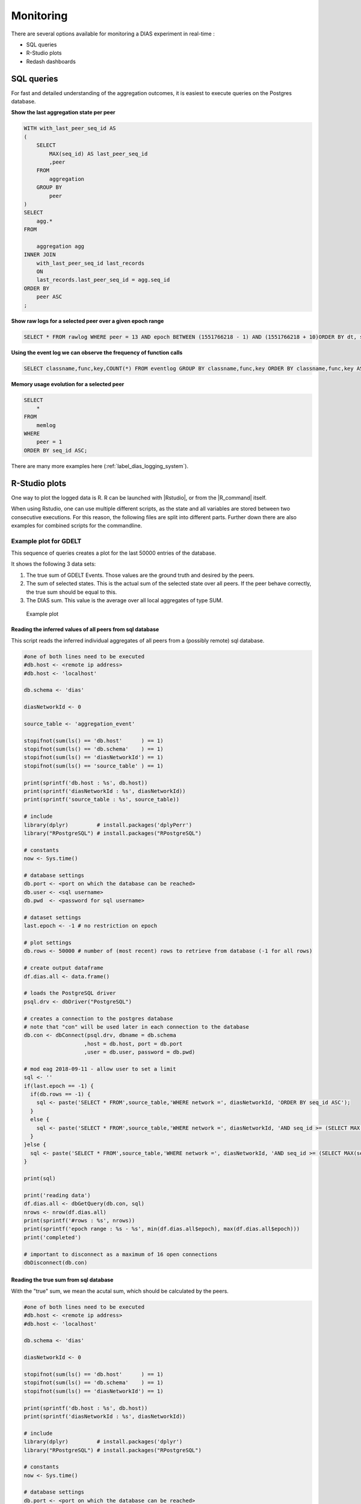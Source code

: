##########
Monitoring
##########

There are several options available for monitoring a DIAS experiment in real-time :

- SQL queries
- R-Studio plots
- Redash dashboards


SQL queries
***********

For fast and detailed understanding of the aggregation outcomes, it is easiest to execute queries on the Postgres database.


**Show the last aggregation state per peer**

.. code:: sql

    WITH with_last_peer_seq_id AS
    (
        SELECT
            MAX(seq_id) AS last_peer_seq_id
            ,peer
        FROM
            aggregation
        GROUP BY
            peer
    )
    SELECT
        agg.*
    FROM

        aggregation agg
    INNER JOIN
        with_last_peer_seq_id last_records
        ON
        last_records.last_peer_seq_id = agg.seq_id
    ORDER BY
        peer ASC
    ;

**Show raw logs for a selected peer over a given epoch range**

.. code:: sql

    SELECT * FROM rawlog WHERE peer = 13 AND epoch BETWEEN (1551766218 - 1) AND (1551766218 + 10)ORDER BY dt, seq_id ASC;

**Using the event log we can observe the frequency of function calls**

.. code:: sql

    SELECT classname,func,key,COUNT(*) FROM eventlog GROUP BY classname,func,key ORDER BY classname,func,key ASC;

**Memory usage evolution for a selected peer**

.. code:: sql

    SELECT
        *
    FROM
        memlog
    WHERE
        peer = 1
    ORDER BY seq_id ASC;


There are many more examples here (:ref:`label_dias_logging_system`).


R-Studio plots
**************

One way to plot the logged data is R.
R can be launched with |Rstudio|, or from the |R_command| itself.

.. |Rstudio| raw:: html

   <a href="https://rstudio.com/" target="_blank">RStudio</a>

.. |R_command| raw:: html

  <a href="https://www.datacamp.com/community/tutorials/installing-R-windows-mac-ubuntu" target="_blank">command line</a>

When using Rstudio, one can use multiple different scripts, as the state and all variables are stored between two consecutive executions.
For this reason, the following files are split into different parts. Further down there are also examples for combined scripts for the commandline.

Example plot for GDELT
======================

This sequence of queries creates a plot for the last 50000 entries of the database.

It shows the following 3 data sets:

1. The true sum of GDELT Events. Those values are the ground truth and desired by the peers.
2. The sum of selected states. This is the actual sum of the selected state over all peers. If the peer behave correctly, the true sum should be equal to this.
3. The DIAS sum. This value is the average over all local aggregates of type SUM.

.. figure:: monitoring/ExampleEposPlot.png
  :width: 30%

  Example plot

Reading the inferred values of all peers from sql database
----------------------------------------------------------

This script reads the inferred individual aggregates of all peers from a (possibly remote) sql database.

.. code-block:: R

  #one of both lines need to be executed
  #db.host <- <remote ip address>
  #db.host <- 'localhost'

  db.schema <- 'dias'

  diasNetworkId <- 0

  source_table <- 'aggregation_event'

  stopifnot(sum(ls() == 'db.host'      ) == 1)
  stopifnot(sum(ls() == 'db.schema'    ) == 1)
  stopifnot(sum(ls() == 'diasNetworkId') == 1)
  stopifnot(sum(ls() == 'source_table' ) == 1)

  print(sprintf('db.host : %s', db.host))
  print(sprintf('diasNetworkId : %s', diasNetworkId))
  print(sprintf('source_table : %s', source_table))

  # include
  library(dplyr)         # install.packages('dplyPerr')
  library("RPostgreSQL") # install.packages("RPostgreSQL")

  # constants
  now <- Sys.time()

  # database settings
  db.port <- <port on which the database can be reached>
  db.user <- <sql username>
  db.pwd  <- <password for sql username>

  # dataset settings
  last.epoch <- -1 # no restriction on epoch

  # plot settings
  db.rows <- 50000 # number of (most recent) rows to retrieve from database (-1 for all rows)

  # create output dataframe
  df.dias.all <- data.frame()

  # loads the PostgreSQL driver
  psql.drv <- dbDriver("PostgreSQL")

  # creates a connection to the postgres database
  # note that "con" will be used later in each connection to the database
  db.con <- dbConnect(psql.drv, dbname = db.schema
                     ,host = db.host, port = db.port
                     ,user = db.user, password = db.pwd)

  # mod eag 2018-09-11 - allow user to set a limit
  sql <- ''
  if(last.epoch == -1) {
    if(db.rows == -1) {
      sql <- paste('SELECT * FROM',source_table,'WHERE network =', diasNetworkId, 'ORDER BY seq_id ASC');
    }
    else {
      sql <- paste('SELECT * FROM',source_table,'WHERE network =', diasNetworkId, 'AND seq_id >= (SELECT MAX(seq_id) FROM',source_table, ') -', db.rows - 1, 'ORDER BY seq_id ASC');
    }
  }else {
    sql <- paste('SELECT * FROM',source_table,'WHERE network =', diasNetworkId, 'AND seq_id >= (SELECT MAX(seq_id) FROM',source_table, ' WHERE epoch <=', last.epoch,') -', db.rows - 1, 'ORDER BY seq_id ASC');
  }

  print(sql)

  print('reading data')
  df.dias.all <- dbGetQuery(db.con, sql)
  nrows <- nrow(df.dias.all)
  print(sprintf('#rows : %s', nrows))
  print(sprintf('epoch range : %s - %s', min(df.dias.all$epoch), max(df.dias.all$epoch)))
  print('completed')

  # important to disconnect as a maximum of 16 open connections
  dbDisconnect(db.con)

Reading the true sum from sql database
--------------------------------------

With the "true" sum, we mean the acutal sum, which should be calculated by the peers.

.. code-block:: R

  #one of both lines need to be executed
  #db.host <- <remote ip address>
  #db.host <- 'localhost'

  db.schema <- 'dias'

  diasNetworkId <- 0

  stopifnot(sum(ls() == 'db.host'      ) == 1)
  stopifnot(sum(ls() == 'db.schema'    ) == 1)
  stopifnot(sum(ls() == 'diasNetworkId') == 1)

  print(sprintf('db.host : %s', db.host))
  print(sprintf('diasNetworkId : %s', diasNetworkId))

  # include
  library(dplyr)         # install.packages('dplyr')
  library("RPostgreSQL") # install.packages("RPostgreSQL")

  # constants
  now <- Sys.time()

  # database settings
  db.port <- <port on which the database can be reached>
  db.user <- <sql username>
  db.pwd  <- <password for sql username>

  # plot settings
  db.rows <- 50000 # number of (most recent) rows to retrieve from database

  # create output dataframe
  df.true.gdelt.sum <- data.frame()

  # loads the PostgreSQL driver
  psql.drv <- dbDriver("PostgreSQL")

  # creates a connection to the postgres database
  # note that "con" will be used later in each connection to the database
  db.con <- dbConnect(psql.drv      , dbname = db.schema
                     ,host = db.host, port = db.port
                     ,user = db.user, password = db.pwd)

  # read sum of events for all peers
  sql <- 'SELECT epoch,SUM(eventcount) AS true_sum_events FROM gdeltv2c WHERE epoch is NOT NULL GROUP BY epoch ORDER BY epoch'


  print('reading data')
  df.true.gdelt.sum <- dbGetQuery(db.con, sql)
  nrows <- nrow(df.true.gdelt.sum)
  print(sprintf('#rows : %s', nrows))
  print('completed')

  # important to disconnect as a maximum of 16 open connections
  dbDisconnect(db.con)

Plotting the read data
----------------------

.. code-block:: R

  # verify source data frame exists
  stopifnot(sum(ls() == 'df.dias.all'      ) == 1)
  stopifnot(sum(ls() == 'df.true.gdelt.sum') == 1)

  # include
  library(dplyr) # install.packages('dplyr')
  library(tidyr) # spread

  # constants
  now    <- Sys.time()
  series <- 'Sum'

  # check there is data in the input data.frame
  nrows <- nrow(df.dias.all)
  print(sprintf('#rows : %s', nrows))
  stopifnot(nrows > 0 )

  # get data range
  dt.range     <- range(df.dias.all$dt)
  dt.range.str <- sprintf('%s to %s', dt.range[1], dt.range[2])
  print(sprintf('dt.range : %s', dt.range.str))

  # get peers in the sample
  peers     <- sort(unique(df.dias.all$peer))
  num.peers <- length(peers)
  print(sprintf('#num.peers : %s', num.peers))

  # align all measurements to the same grid, since some
  # peers leave the network and don't generate measurements when they have left
  # scaffolding: seq
  min.epoch  <- min(df.dias.all$epoch)
  max.epoch  <- max(df.dias.all$epoch)
  num.epochs <- max.epoch - min.epoch + 1

  # need to show complete epochs! therefore don't show the very last one
  # this still does assume that each peer has provided an update for MAX(epoch) - 1
  unique.epochs <- sort(unique(df.dias.all$epoch))

  len.scaffolding <- length(unique.epochs)
  print(sprintf('len.scaffolding : %s', len.scaffolding))

  df.scaffolding <- data.frame(epoch = unique.epochs, epoch.rebase = seq(1, len.scaffolding))

  # compute average value of each peer at each epoch
  # this is because in the event table, there can be many updates per epoch
  df.peers <-
    df.dias.all %>%
    filter (active == TRUE) %>%
    group_by(epoch, peer) %>%
    summarize(state = mean(state)
             ,avg = mean(avg)
             ,sum = mean(sum)
             ,cnt_obs = n()
             ) %>%
    arrange(epoch, peer)

  # prepare baseline
  df.baseline <- data.frame(epoch = unique.epochs
                           ,epoch.rebase = seq(1, len.scaffolding)
                           ,state = numeric(len.scaffolding)
                           ,sum = numeric(len.scaffolding)
                           ,cnt = numeric(len.scaffolding)
                           )

  # ylim: range for the y-axis
  # show exact range
  ylim <- range(df.peers$sum, na.rm = TRUE)

  # prepare output for website
  # ouptut table contains 1 column per peer; to facilitate the construction of the output data.frame
  # we created an unpivoted view first, and then unpivot(spread) before saving to database
  # edward | 2018-09-24

  # plot each peer, one at a time
  for(peer.id in peers) {
    # get observations for this peer only
    df.this.peer <-
      df.peers %>%
      filter(peer == peer.id)

    # align to scaffolding
    df.plot <-
      df.scaffolding %>%
      left_join(df.this.peer, by = 'epoch')

    if( peer.id == 1 ){
      plot(df.plot$epoch.rebase
          ,df.plot$sum
          ,xlab = paste( 'Epoch (rebased, starts at ', min.epoch,')', sep = '' )
          ,ylab = series
          ,ylim = ylim
          ,main = paste( paste(db.host,'|', 'network',diasNetworkId,'|',series,'over',num.peers,'peers'),paste('last',nrows,'of',db.rows,'rows'),dt.range.str, sep = '\n')
          ,pch = 16
          ,cex = 0.5
          ,col = 4
          )
    }
    else {
      points(df.plot$epoch.rebase
            ,df.plot$sum
            ,pch = 16
            ,cex = 0.5
            ,col = 4
            )
    }

    # update baseline
    # first, fill missing values
    df.this.peer.fill <- df.plot
    for(i in 1:len.scaffolding) {
      if(is.na(df.this.peer.fill$state[i])){
        prev_value = 0.0
        if( i >= 2 ) {
          prev_value = if_else( is.na(df.this.peer.fill$state[i-1]), 0.0, df.this.peer.fill$state[i-1])
        }
        df.this.peer.fill$state[i] = prev_value
      }

      if(is.na(df.this.peer.fill$sum[i])) {
        prev_value = 0.0
        if(i >= 2) {
          prev_value = if_else(is.na(df.this.peer.fill$sum[i-1]), 0.0, df.this.peer.fill$sum[i-1])
        }
        df.this.peer.fill$sum[i] = prev_value
      }
    }

    # update baseline
    df.baseline$state = df.baseline$state + df.this.peer.fill$state
    df.baseline$sum   = df.baseline$sum + df.this.peer.fill$sum
    df.baseline$cnt   = df.baseline$cnt + 1
  }

  # compte the true sum of raw values
  r <- 0
  print('computing true sum of raw values')
  for(epoch_loop in df.baseline$epoch) {
    r <- r + 1

    true.gdelt.sum <-
      df.true.gdelt.sum %>%
      filter(epoch <= epoch_loop) %>%
      arrange(desc(epoch)) %>%
      head(n=1) %>%
      select(true_sum_events) %>%
      as.numeric()

    # save
    df.baseline$true_sum_events[r] <- true.gdelt.sum
  }

  # -----------------------
  # plot true sum of events
  # -----------------------

  lines(df.baseline$epoch.rebase
       ,df.baseline$true_sum_events
       ,col = 'green'
       ,lwd = 1.5
  )

  # -------------------------------
  # plot the true sum of the states
  # -------------------------------

  lines(df.baseline$epoch.rebase
       ,df.baseline$state
       ,col = 'blue'
       ,lwd = 1.5
       )

  # ---------------------------------
  # plot the average aggregated value
  # ---------------------------------

  df.baseline$agg_sum <- df.baseline$sum / df.baseline$cnt
  lines(df.baseline$epoch.rebase
       ,df.baseline$agg_sum
       ,col = 'red'
       ,lwd = 1.5
       )

  # legend
  legend("bottomleft", c('True sum of GDELT events', 'Sum of selected states', 'DIAS sum'), col=c('green', 'blue', 'red'), lwd=1.5)

Combined plot for the command line
----------------------------------

.. code-block:: R

  #------------------------------------------------------------- step 1

  #one of both lines need to be executed
  #db.host <- <remote ip address>
  #db.host <- 'localhost'

  db.schema <- 'dias'

  diasNetworkId <- 0

  source_table <- 'aggregation_event'

  stopifnot(sum(ls() == 'db.host'      ) == 1)
  stopifnot(sum(ls() == 'db.schema'    ) == 1)
  stopifnot(sum(ls() == 'diasNetworkId') == 1)
  stopifnot(sum(ls() == 'source_table' ) == 1)

  print(sprintf('db.host : %s', db.host))
  print(sprintf('diasNetworkId : %s', diasNetworkId))
  print(sprintf('source_table : %s', source_table))

  # include
  library(dplyr) # install.packages( 'dplyPerr')
  library("RPostgreSQL")#install.packages("RPostgreSQL")

  # constants
  now <- Sys.time()

  # database settings
  db.port <- <port on which the database can be reached>
  db.user <- <sql username>
  db.pwd  <- <password for sql username>

  # dataset settings
  last.epoch <- -1 # no restriction on epoch

  # plot settings
  db.rows <- 50000 # number of (most recent) rows to retrieve from database (-1 for all rows)

  # create output dataframe
  df.dias.all <- data.frame()

  # loads the PostgreSQL driver
  psql.drv <- dbDriver("PostgreSQL")

  # creates a connection to the postgres database
  # note that "con" will be used later in each connection to the database
  db.con <- dbConnect(psql.drv, dbname = db.schema
                     ,host = db.host, port = db.port
                     ,user = db.user, password = db.pwd)

  # mod eag 2018-09-11 - allow user to set a limit
  sql <- ''
  if(last.epoch == -1) {
    if(db.rows == -1) {
      sql <- paste('SELECT * FROM',source_table,'WHERE network =', diasNetworkId, 'ORDER BY seq_id ASC');
    }
    else {
      sql <- paste('SELECT * FROM',source_table,'WHERE network =', diasNetworkId, 'AND seq_id >= (SELECT MAX(seq_id) FROM',source_table, ') -', db.rows - 1, 'ORDER BY seq_id ASC');
    }
  }else {
    sql <- paste('SELECT * FROM',source_table,'WHERE network =', diasNetworkId, 'AND seq_id >= (SELECT MAX(seq_id) FROM',source_table, ' WHERE epoch <=', last.epoch,') -', db.rows - 1, 'ORDER BY seq_id ASC');
  }

  print(sql)

  print('reading data')
  df.dias.all <- dbGetQuery(db.con, sql)
  nrows <- nrow(df.dias.all)
  print(sprintf('#rows : %s', nrows))
  print(sprintf('epoch range : %s - %s', min(df.dias.all$epoch), max(df.dias.all$epoch)))
  print('completed')

  # important to disconnect as a maximum of 16 open connections
  dbDisconnect(db.con)


  #------------------------------------------------------------- step 2

  stopifnot(sum(ls() == 'db.host'      ) == 1)
  stopifnot(sum(ls() == 'db.schema'    ) == 1)
  stopifnot(sum(ls() == 'diasNetworkId') == 1)

  print(sprintf('db.host : %s', db.host))
  print(sprintf('diasNetworkId : %s', diasNetworkId))

  # include
  library(dplyr) # install.packages( 'dplyr')
  library("RPostgreSQL")#install.packages("RPostgreSQL")

  # constants
  now <- Sys.time()

  # database settings
  db.port <- <port on which the database can be reached>
  db.user <- <sql username>
  db.pwd  <- <password for sql username>

  # create output dataframe
  df.true.gdelt.sum <- data.frame()

  # loads the PostgreSQL driver
  psql.drv <- dbDriver("PostgreSQL")

  # creates a connection to the postgres database
  # note that "con" will be used later in each connection to the database
  db.con <- dbConnect(psql.drv      , dbname = db.schema
                     ,host = db.host, port = db.port
                     ,user = db.user, password = db.pwd)


  # read sum of events for all peers
  sql <- 'SELECT epoch,SUM(eventcount) AS true_sum_events FROM gdeltv2c WHERE epoch is NOT NULL GROUP BY epoch ORDER BY epoch'

  print('reading data')
  df.true.gdelt.sum <- dbGetQuery(db.con, sql)
  nrows <- nrow(df.true.gdelt.sum)
  print(sprintf('#rows : %s', nrows))
  print('completed')

  # important to disconnect as a maximum of 16 open connections
  dbDisconnect(db.con)

  #------------------------------------------------------------- step 3

  # verify source data frame exists
  stopifnot(sum(ls() == 'df.dias.all'      ) == 1)
  stopifnot(sum(ls() == 'df.true.gdelt.sum') == 1)

  # include
  library(dplyr) # install.packages('dplyr')
  library(tidyr) # spread

  # constants
  now    <- Sys.time()
  series <- 'Sum'

  # check there is data in the input data.frame
  nrows <- nrow(df.dias.all)
  print(sprintf('#rows : %s', nrows))
  stopifnot(nrows > 0 )

  # get data range
  dt.range     <- range(df.dias.all$dt)
  dt.range.str <- sprintf('%s to %s', dt.range[1], dt.range[2])
  print(sprintf('dt.range : %s', dt.range.str))

  # get peers in the sample
  peers     <- sort(unique(df.dias.all$peer))
  num.peers <- length(peers)
  print(sprintf('#num.peers : %s', num.peers))

  # align all measurements to the same grid, since some
  # peers leave the network and don't generate measurements when they have left
  # scaffolding: seq
  min.epoch  <- min(df.dias.all$epoch)
  max.epoch  <- max(df.dias.all$epoch)
  num.epochs <- max.epoch - min.epoch + 1

  # need to show complete epochs! therefore don't show the very last one
  # this still does assume that each peer has provided an update for MAX(epoch) - 1
  unique.epochs <- sort(unique(df.dias.all$epoch))

  len.scaffolding <- length(unique.epochs)
  print(sprintf('len.scaffolding : %s', len.scaffolding))

  df.scaffolding <- data.frame(epoch = unique.epochs, epoch.rebase = seq(1, len.scaffolding))

  # compute average value of each peer at each epoch
  # this is because in the event table, there can be many updates per epoch
  df.peers <-
    df.dias.all %>%
    filter (active == TRUE) %>%
    group_by(epoch, peer) %>%
    summarize(state = mean(state)
             ,avg = mean(avg)
             ,sum = mean(sum)
             ,cnt_obs = n()
             ) %>%
    arrange(epoch, peer)

  # prepare baseline
  df.baseline <- data.frame(epoch = unique.epochs
                           ,epoch.rebase = seq(1, len.scaffolding)
                           ,state = numeric(len.scaffolding)
                           ,sum = numeric(len.scaffolding)
                           ,cnt = numeric(len.scaffolding)
                           )

  # ylim: range for the y-axis
  # show exact range
  ylim <- range(df.peers$sum, na.rm = TRUE)

  # prepare output for website
  # ouptut table contains 1 column per peer; to facilitate the construction of the output data.frame
  # we created an unpivoted view first, and then unpivot(spread) before saving to database
  # edward | 2018-09-24

  # plot each peer, one at a time
  for(peer.id in peers) {
    # get observations for this peer only
    df.this.peer <-
      df.peers %>%
      filter(peer == peer.id)

    # align to scaffolding
    df.plot <-
      df.scaffolding %>%
      left_join(df.this.peer, by = 'epoch')

    if( peer.id == 1 ){
      plot(df.plot$epoch.rebase
          ,df.plot$sum
          ,xlab = paste( 'Epoch (rebased, starts at ', min.epoch,')', sep = '' )
          ,ylab = series
          ,ylim = ylim
          ,main = paste( paste(db.host,'|', 'network',diasNetworkId,'|',series,'over',num.peers,'peers'),paste('last',nrows,'of',db.rows,'rows'),dt.range.str, sep = '\n')
          ,pch = 16
          ,cex = 0.5
          ,col = 4
          )
    }
    else {
      points(df.plot$epoch.rebase
            ,df.plot$sum
            ,pch = 16
            ,cex = 0.5
            ,col = 4
            )
    }

    # update baseline
    # first, fill missing values
    df.this.peer.fill <- df.plot
    for(i in 1:len.scaffolding) {
      if(is.na(df.this.peer.fill$state[i])){
        prev_value = 0.0
        if( i >= 2 ) {
          prev_value = if_else( is.na(df.this.peer.fill$state[i-1]), 0.0, df.this.peer.fill$state[i-1])
        }
        df.this.peer.fill$state[i] = prev_value
      }

      if(is.na(df.this.peer.fill$sum[i])) {
        prev_value = 0.0
        if(i >= 2) {
          prev_value = if_else(is.na(df.this.peer.fill$sum[i-1]), 0.0, df.this.peer.fill$sum[i-1])
        }
        df.this.peer.fill$sum[i] = prev_value
      }
    }

    # update baseline
    df.baseline$state = df.baseline$state + df.this.peer.fill$state
    df.baseline$sum   = df.baseline$sum + df.this.peer.fill$sum
    df.baseline$cnt   = df.baseline$cnt + 1
  }

  # compte the true sum of raw values
  r <- 0
  print('computing true sum of raw values')
  for(epoch_loop in df.baseline$epoch) {
    r <- r + 1

    true.gdelt.sum <-
      df.true.gdelt.sum %>%
      filter(epoch <= epoch_loop) %>%
      arrange(desc(epoch)) %>%
      head(n=1) %>%
      select(true_sum_events) %>%
      as.numeric()

    # save
    df.baseline$true_sum_events[r] <- true.gdelt.sum
  }

  # -----------------------
  # plot true sum of events
  # -----------------------

  lines(df.baseline$epoch.rebase
       ,df.baseline$true_sum_events
       ,col = 'green'
       ,lwd = 1.5
  )

  # -------------------------------
  # plot the true sum of the states
  # -------------------------------

  lines(df.baseline$epoch.rebase
       ,df.baseline$state
       ,col = 'blue'
       ,lwd = 1.5
       )

  # ---------------------------------
  # plot the average aggregated value
  # ---------------------------------

  df.baseline$agg_sum <- df.baseline$sum / df.baseline$cnt
  lines(df.baseline$epoch.rebase
       ,df.baseline$agg_sum
       ,col = 'red'
       ,lwd = 1.5
       )

  # legend
  legend("bottomleft", c('True sum of GDELT events', 'Sum of selected states', 'DIAS sum'), col=c('green', 'blue', 'red'), lwd=1.5)


Example plots for General DIAS
==============================

The following queries generate two different plots for checking the liveness of the system.

1. A plot with the avg of the selected states of all peers. With this plot one can see if the peers are working and changing their values.
2. A plot with the count of how many peers are currently active and did thus not leave.

For both plots there are some assumptions, which have to be met, in order to get some sense out of the plots.

1. For the first plot, the local selected states need to be randomised in a deterministic set, which changes over time.
2. For the second plot, peers need to join/leave the network eventually and repeatedly.

.. figure:: monitoring/ExampleDIASPlotAvg.png
  :width: 30%

  Example plot for the average selected states with selected states adapting their values according to the time of day

.. figure:: monitoring/ExampleDIASPlotCount.png
  :width: 30%

  Example plot for the number of online peers in a constantly changing network with different intensity levels

Reading the DIAS node aggregates
--------------------------------

.. code-block:: R

  #one of both has to be executed
  #db.host <- <remote ip>
  #db.host <- 'localhost'

  db.schema <- 'dias'

  diasNetworkId <- 0

  source_table <- 'aggregation_event'

  stopifnot(sum(ls() == 'db.host'      ) == 1)
  stopifnot(sum(ls() == 'db.schema'    ) == 1)
  stopifnot(sum(ls() == 'diasNetworkId') == 1)
  stopifnot(sum(ls() == 'source_table' ) == 1)

  print(sprintf('db.host : %s', db.host))
  print(sprintf('diasNetworkId : %s', diasNetworkId))
  print(sprintf('source_table : %s', source_table))

  # include
  library(dplyr)         # install.packages( 'dplyPerr')
  library("RPostgreSQL") # install.packages("RPostgreSQL")

  # constants
  now <- Sys.time()

  # database settings
  db.port <- <port on which the database can be reached>
  db.user <- <sql username>
  db.pwd  <- <password for sql username>

  # dataset settings
  last.epoch <- -1 # no restriction on epoch

  # plot settings
  db.rows <- 50000 # number of (most recent) rows to retrieve from database (-1 for all rows)

  # create output dataframe
  df.dias.all <- data.frame()

  # loads the PostgreSQL driver
  psql.drv <- dbDriver("PostgreSQL")
  # creates a connection to the postgres database
  # note that "con" will be used later in each connection to the database
  db.con <- dbConnect(psql.drv, dbname = db.schema
                     ,host = db.host, port = db.port
                     ,user = db.user, password = db.pwd)

  # mod eag 2018-09-11 - allow user to set a limit
  sql <- ''
  if( last.epoch == -1 ) {
    if( db.rows == -1 ) {
      sql <- paste('SELECT * FROM',source_table,'WHERE network =', diasNetworkId, 'ORDER BY seq_id ASC');
    }
    else {
      sql <- paste('SELECT * FROM',source_table,'WHERE network =', diasNetworkId, 'AND seq_id >= (SELECT MAX(seq_id) FROM',source_table, ') -', db.rows - 1, 'ORDER BY seq_id ASC');
    }
  }
  else {
    sql <- paste('SELECT * FROM',source_table,'WHERE network =', diasNetworkId, 'AND seq_id >= (SELECT MAX(seq_id) FROM',source_table, ' WHERE epoch <=', last.epoch,') -', db.rows - 1, 'ORDER BY seq_id ASC');
  }

  print(sql)

  print('reading data')
  df.dias.all <- dbGetQuery(db.con, sql)
  nrows       <- nrow(df.dias.all)
  print(sprintf('#rows : %s', nrows))
  print(sprintf('epoch range : %s - %s', min(df.dias.all$epoch), max(df.dias.all$epoch)))
  print('completed')

  # important to disconnect as a maximum of 16 open connections
  dbDisconnect(db.con)


Plotting the average plot
-------------------------

.. code-block:: R

  # verify source data frame exists
  stopifnot(sum(ls() == 'df.dias.all') == 1)

  # include
  library(dplyr) # install.packages( 'dplyr')

  # constants
  now    <- Sys.time()
  series <- 'Average'

  # check there is data in the input data.frame
  nrows <- nrow(df.dias.all)
  print(sprintf( '#rows : %s', nrows))
  stopifnot(nrows > 0)

  # get data range
  dt.range     <- range(df.dias.all$dt)
  dt.range.str <- sprintf('%s to %s', dt.range[1], dt.range[2])
  print(sprintf('dt.range : %s', dt.range.str))

  # get peers in the sample
  peers <- sort(unique(df.dias.all$peer))
  num.peers <- length(peers)
  print(sprintf( '#num.peers : %s', num.peers))


  # align all measurements to the same grid, since some
  # peers leave the network and don't generate measurements when they have left
  # scaffolding: seq
  min.epoch  <- min( df.dias.all$epoch )
  max.epoch  <- max( df.dias.all$epoch )
  num.epochs <- max.epoch - min.epoch + 1

  # need to show complete epochs! therefore don't show the very last one
  # this still does assume that each peer has provided an update for MAX(epoch) - 1
  epoch.rebase   <- seq( 1, num.epochs - 2 )

  df.scaffolding <- data.frame(epoch = seq( min.epoch + 1, max.epoch - 1), epoch.rebase = epoch.rebase)


  # compute baseline; this is the true mean for each epoch
  # some epochs may not contain an observation for all peers, so the sum used as the baseline will be incorrect
  # simply ignore these rows
  # modified eag 2018-01-15
  df.dias.all %>%
    filter (active == TRUE) %>%
    group_by(epoch) %>%
    summarize( baseline = mean(state) , cnt_obs = n()) -> df.baseline

  # plot baseline
  df.scaffolding %>% left_join(df.baseline, by = 'epoch') -> df.scaffolding.baseline

  # ylim: range for the y-axis
  # show exact range
  ylim <- range(df.dias.all$avg, na.rm = TRUE)

  plot(df.scaffolding.baseline$epoch.rebase
      ,df.scaffolding.baseline$baseline
      ,xlab = paste( 'Epoch (rebased, starts at ', min.epoch,')', sep = '' )
      ,ylab = series
      ,ylim = ylim
      ,main = paste( paste(db.host,'|', 'network',diasNetworkId,'|',series,'over',num.peers,'peers'),paste('last',nrows,'of',db.rows,'rows'),dt.range.str, sep = '\n')
      )

  # add peers
  for(peer.id in peers) {
    df.dias.all %>% filter(peer == peer.id) -> df.this.peer
    df.scaffolding %>% left_join(df.this.peer, by = 'epoch') -> df.scaffolding.peer

    points(df.scaffolding.peer$epoch.rebase
          ,df.scaffolding.peer$avg
          ,pch = 16
          ,cex = 0.5
          ,col = 4
          )
  }

  # replot the baseline, this time using a line
  lines(df.scaffolding.baseline$epoch.rebase
       ,df.scaffolding.baseline$baseline
       ,col = 'red'
       ,lwd = 1.5
       )


  # legend
  legend("bottomleft", c('baseline'), col=c('red'), lwd=1.5)

Plotting the active peer count
------------------------------

.. code-block:: R

  # verify source data frame exists
  stopifnot(sum(ls() == 'df.dias.all') == 1)

  # include
  library(dplyr) # install.packages( 'dplyr')

  # constants
  now    <- Sys.time()
  series <- 'Count'

  # check there is data in the input data.frame
  nrows <- nrow(df.dias.all)
  print(sprintf('#rows : %s', nrows))
  stopifnot(nrows > 0)

  # get data range
  dt.range     <- range(df.dias.all$dt)
  dt.range.str <- sprintf('%s to %s', dt.range[1], dt.range[2])
  print(sprintf('dt.range : %s', dt.range.str))

  #View(df.dias.all)

  # get peers in the sample
  peers     <- sort(unique(df.dias.all$peer))
  num.peers <- length(peers)
  print(sprintf('#num.peers : %s', num.peers))


  # align all measurements to the same grid, since some
  # peers leave the network and don't generate measurements when they have left
  # scaffolding: seq
  min.epoch  <- min(df.dias.all$epoch)
  max.epoch  <- max(df.dias.all$epoch)
  num.epochs <- max.epoch - min.epoch + 1

  # need to show complete epochs! therefore don't show the very last one
  # this still does assume that each peer has provided an update for MAX(epoch) - 1
  epoch.rebase <- seq(1, num.epochs - 2)

  df.scaffolding <- data.frame(epoch = seq( min.epoch + 1, max.epoch - 1), epoch.rebase = epoch.rebase)



  # compute baseline; this is the true number for each epoch

  # some epochs may not contain an observation for all peers, so the sum used as the baseline will be incorrect
  # simply ignore these rows
  df.dias.all %>%
    group_by(epoch) %>%
    summarize( baseline = sum(active), cnt_obs = n() ) %>%
    select( epoch,baseline ) -> df.baseline


  # plot baseline
  df.scaffolding %>% left_join(df.baseline, by = 'epoch') -> df.scaffolding.baseline

  # ylim
  ylim <- range(df.dias.all$count, na.rm = TRUE)

  plot(df.scaffolding.baseline$epoch.rebase
      ,df.scaffolding.baseline$baseline
      ,xlab = paste( 'Epoch (rebased, starts at ', min.epoch,')', sep = '' )
      ,ylab = series
      ,ylim = ylim
      ,main = paste(  paste(db.host,'|', 'network',diasNetworkId,'|',series,'over',num.peers,'peers'),paste('last',nrows,'of',db.rows,'rows'),dt.range.str, sep = '\n')
      )

  # add peers
  for(peer.id in peers) {
    df.dias.all %>% filter(peer == peer.id) -> df.this.peer
    df.scaffolding %>% left_join(df.this.peer, by = 'epoch') -> df.scaffolding.peer

    points(df.scaffolding.peer$epoch.rebase
          ,df.scaffolding.peer$count
          ,pch = 16
          ,cex = 0.5
          ,col = 4
          )
  }

  # replot the baseline, this time using a line
  lines(df.scaffolding.baseline$epoch.rebase
       ,df.scaffolding.baseline$baseline
       ,col = 'red'
       ,lwd = 1.5
       )

  # legend
  legend("bottomleft", c('baseline'), col=c('red'), lwd=1.5)

Combined plotting
-----------------

The combination in this case is straight forward, as one simply has to combine the :ref:`Reading the DIAS node aggregates` query with either one of the plotting queries.

Notes
=====

Note that if the sql database is on a remote server, postgres needs to whitelist the requesting comupter's ip by editign the |pg_hba| file.

.. |pg_hba| raw:: html

   <a href="https://www.postgresql.org/docs/8.2/auth-pg-hba-conf.html" target="_blank">pg_hba.conf</a>

Everywhere, where there is the following annotation: <something>, the whole statement must be replaced by some dynamic value explained by the statements inside the brackets.

Redash dashboards
*****************
